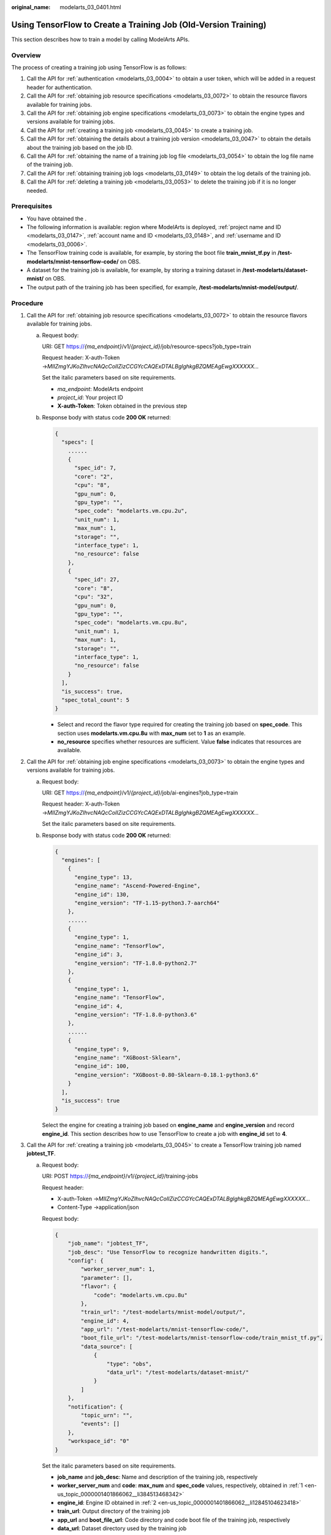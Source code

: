 :original_name: modelarts_03_0401.html

.. _modelarts_03_0401:

Using TensorFlow to Create a Training Job (Old-Version Training)
================================================================

This section describes how to train a model by calling ModelArts APIs.

Overview
--------

The process of creating a training job using TensorFlow is as follows:

#. Call the API for :ref:`authentication <modelarts_03_0004>` to obtain a user token, which will be added in a request header for authentication.
#. Call the API for :ref:`obtaining job resource specifications <modelarts_03_0072>` to obtain the resource flavors available for training jobs.
#. Call the API for :ref:`obtaining job engine specifications <modelarts_03_0073>` to obtain the engine types and versions available for training jobs.
#. Call the API for :ref:`creating a training job <modelarts_03_0045>` to create a training job.
#. Call the API for :ref:`obtaining the details about a training job version <modelarts_03_0047>` to obtain the details about the training job based on the job ID.
#. Call the API for :ref:`obtaining the name of a training job log file <modelarts_03_0054>` to obtain the log file name of the training job.
#. Call the API for :ref:`obtaining training job logs <modelarts_03_0149>` to obtain the log details of the training job.
#. Call the API for :ref:`deleting a training job <modelarts_03_0053>` to delete the training job if it is no longer needed.

Prerequisites
-------------

-  You have obtained the .
-  The following information is available: region where ModelArts is deployed, :ref:`project name and ID <modelarts_03_0147>`, :ref:`account name and ID <modelarts_03_0148>`, and :ref:`username and ID <modelarts_03_0006>`.

-  The TensorFlow training code is available, for example, by storing the boot file **train_mnist_tf.py** in **/test-modelarts/mnist-tensorflow-code/** on OBS.
-  A dataset for the training job is available, for example, by storing a training dataset in **/test-modelarts/dataset-mnist/** on OBS.
-  The output path of the training job has been specified, for example, **/test-modelarts/mnist-model/output/**.

Procedure
---------

#. .. _en-us_topic_0000001401866062__li384513468342:

   Call the API for :ref:`obtaining job resource specifications <modelarts_03_0072>` to obtain the resource flavors available for training jobs.

   a. Request body:

      URI: GET https://*{ma_endpoint}*/v1/*{project_id}*/job/resource-specs?job_type=train

      Request header: X-auth-Token →\ *MIIZmgYJKoZIhvcNAQcCoIIZizCCGYcCAQExDTALBglghkgBZQMEAgEwgXXXXXX...*

      Set the italic parameters based on site requirements.

      -  *ma_endpoint*: ModelArts endpoint
      -  *project_id*: Your project ID
      -  **X-auth-Token**: Token obtained in the previous step

   b. Response body with status code **200 OK** returned:

      .. code-block::

         {
           "specs": [
             ......
             {
               "spec_id": 7,
               "core": "2",
               "cpu": "8",
               "gpu_num": 0,
               "gpu_type": "",
               "spec_code": "modelarts.vm.cpu.2u",
               "unit_num": 1,
               "max_num": 1,
               "storage": "",
               "interface_type": 1,
               "no_resource": false
             },
             {
               "spec_id": 27,
               "core": "8",
               "cpu": "32",
               "gpu_num": 0,
               "gpu_type": "",
               "spec_code": "modelarts.vm.cpu.8u",
               "unit_num": 1,
               "max_num": 1,
               "storage": "",
               "interface_type": 1,
               "no_resource": false
             }
           ],
           "is_success": true,
           "spec_total_count": 5
         }

      -  Select and record the flavor type required for creating the training job based on **spec_code**. This section uses **modelarts.vm.cpu.8u** with **max_num** set to **1** as an example.
      -  **no_resource** specifies whether resources are sufficient. Value **false** indicates that resources are available.

#. .. _en-us_topic_0000001401866062__li12845104623418:

   Call the API for :ref:`obtaining job engine specifications <modelarts_03_0073>` to obtain the engine types and versions available for training jobs.

   a. Request body:

      URI: GET https://*{ma_endpoint}*/v1/*{project_id}*/job/ai-engines?job_type=train

      Request header: X-auth-Token →\ *MIIZmgYJKoZIhvcNAQcCoIIZizCCGYcCAQExDTALBglghkgBZQMEAgEwgXXXXXX...*

      Set the italic parameters based on site requirements.

   b. Response body with status code **200 OK** returned:

      .. code-block::

         {
           "engines": [
             {
               "engine_type": 13,
               "engine_name": "Ascend-Powered-Engine",
               "engine_id": 130,
               "engine_version": "TF-1.15-python3.7-aarch64"
             },
             ......
             {
               "engine_type": 1,
               "engine_name": "TensorFlow",
               "engine_id": 3,
               "engine_version": "TF-1.8.0-python2.7"
             },
             {
               "engine_type": 1,
               "engine_name": "TensorFlow",
               "engine_id": 4,
               "engine_version": "TF-1.8.0-python3.6"
             },
             ......
             {
               "engine_type": 9,
               "engine_name": "XGBoost-Sklearn",
               "engine_id": 100,
               "engine_version": "XGBoost-0.80-Sklearn-0.18.1-python3.6"
             }
           ],
           "is_success": true
         }

      Select the engine for creating a training job based on **engine_name** and **engine_version** and record **engine_id**. This section describes how to use TensorFlow to create a job with **engine_id** set to **4**.

#. .. _en-us_topic_0000001401866062__li5845144683416:

   Call the API for :ref:`creating a training job <modelarts_03_0045>` to create a TensorFlow training job named **jobtest_TF**.

   a. Request body:

      URI: POST https://*{ma_endpoint}*/v1/*{project_id}*/training-jobs

      Request header:

      -  X-auth-Token →\ *MIIZmgYJKoZIhvcNAQcCoIIZizCCGYcCAQExDTALBglghkgBZQMEAgEwgXXXXXX...*
      -  Content-Type →application/json

      Request body:

      .. code-block::

         {
             "job_name": "jobtest_TF",
             "job_desc": "Use TensorFlow to recognize handwritten digits.",
             "config": {
                 "worker_server_num": 1,
                 "parameter": [],
                 "flavor": {
                     "code": "modelarts.vm.cpu.8u"
                 },
                 "train_url": "/test-modelarts/mnist-model/output/",
                 "engine_id": 4,
                 "app_url": "/test-modelarts/mnist-tensorflow-code/",
                 "boot_file_url": "/test-modelarts/mnist-tensorflow-code/train_mnist_tf.py",
                 "data_source": [
                     {
                         "type": "obs",
                         "data_url": "/test-modelarts/dataset-mnist/"
                     }
                 ]
             },
             "notification": {
                 "topic_urn": "",
                 "events": []
             },
             "workspace_id": "0"
         }

      Set the italic parameters based on site requirements.

      -  **job_name** and **job_desc**: Name and description of the training job, respectively
      -  **worker_server_num** and **code**: **max_num** and **spec_code** values, respectively, obtained in :ref:`1 <en-us_topic_0000001401866062__li384513468342>`
      -  **engine_id**: Engine ID obtained in :ref:`2 <en-us_topic_0000001401866062__li12845104623418>`
      -  **train_url**: Output directory of the training job
      -  **app_url** and **boot_file_url**: Code directory and code boot file of the training job, respectively
      -  **data_url**: Dataset directory used by the training job

   b. Response body with status code **200 OK** returned (indicating that the training job has been created):

      .. code-block::

         {
           "version_name": "V0001",
           "job_name": "jobtest_TF",
           "create_time": 1609121837000,
           "job_id": 567524,
           "resource_id": "jobaedef089",
           "version_id": 1108482,
           "is_success": true,
           "status": 1
         }

      -  Record the values of **job_id** (training job ID) and **version_id** (training job version) for future use.
      -  **status** value **1** indicates the training job is being initialized.

#. Call the API for :ref:`obtaining the details about a training job version <modelarts_03_0047>` to obtain the details about the training job based on the job ID.

   a. Request body:

      URI: GET https://*{ma_endpoint}*/v1/*{project_id}*/training-jobs/*{job_id}*/versions/*{version_id}*

      Request header: X-auth-Token →\ *MIIZmgYJKoZIhvcNAQcCoIIZizCCGYcCAQExDTALBglghkgBZQMEAgEwgXXXXXX...*

      Set the italic parameters based on site requirements.

      -  **job_id**: Training job ID recorded in :ref:`3 <en-us_topic_0000001401866062__li5845144683416>`
      -  **version_id**: Training job version recorded in :ref:`3 <en-us_topic_0000001401866062__li5845144683416>`

   b. Response body with status code **200 OK** returned:

      .. code-block::

         {
           "dataset_name": null,
           "duration": 1326,
           "spec_code": "modelarts.vm.cpu.8u",
           "parameter": [],
           "start_time": 1609121913000,
           "model_outputs": [],
           "engine_name": "TensorFlow",
           "error_result": null,
           "gpu_type": "",
           "user_frame_image": null,
           "gpu": null,
           "dataset_id": null,
           "nas_mount_path": null,
           "task_summary": {},
           "max_num": 1,
           "model_metric_list": "{}",
           "is_zombie": null,
           "flavor_code": "modelarts.vm.cpu.8u",
           "gpu_num": 0,
           "train_url": "/test-modelarts/mnist-model/output/",
           "engine_type": 1,
           "job_name": "jobtest_TF",
           "nas_type": "efs",
           "outputs": null,
           "job_id": 567524,
           "data_url": "/test-modelarts/dataset-mnist/",
           "log_url": null,
           "boot_file_url": "/test-modelarts/mnist-tensorflow-code/train_mnist_tf.py",
           "volumes": null,
           "dataset_version_id": null,
           "algorithm_id": null,
           "worker_server_num": 1,
           "pool_type": "SYSTEM_DEFINED",
           "autosearch_config": null,
           "job_desc": "Use TensorFlow to recognize handwritten digits.",
           "inputs": null,
           "model_id": null,
           "dataset_version_name": null,
           "pool_name": "hec-train-pub-cpu",
           "engine_version": "TF-1.8.0-python3.6",
           "system_metric_list": {
             "recvBytesRate": [
               "0",
               "0"
             ],
             "cpuUsage": [
               "0",
               "0"
             ],
             "sendBytesRate": [
               "0",
               "0"
             ],
             "memUsage": [
               "0",
               "0"
             ],
             "gpuUtil": [
               "0",
               "0"
             ],
             "gpuMemUsage": [
               "0",
               "0"
             ],
             "interval": 1,
             "diskWriteRate": [
               "0",
               "0"
             ],
             "diskReadRate": [
               "0",
               "0"
             ]
           },
           "retrain_model_id": null,
           "version_name": "V0001",
           "pod_version": "1.8.0-cp36",
           "engine_id": 4,
           "status": 10,
           "cpu": "32",
           "user_image_url": null,
           "spec_id": 27,
           "is_success": true,
           "storage": "",
           "nas_share_addr": null,
           "version_id": 1108482,
           "no_resource": false,
           "user_command": null,
           "resource_id": "jobaedef089",
           "core": "8",
           "npu_info": null,
           "app_url": "/test-modelarts/mnist-tensorflow-code/",
           "data_source": [
             {
               "type": "obs",
               "data_url": "/test-modelarts/dataset-mnist/"
             }
           ],
           "pre_version_id": null,
           "create_time": 1609121837000,
           "job_type": 1,
           "pool_id": "pool7d1e384a"
         }

      Learn about the version details of the training job based on the response. **status** value **10** indicates the training job has been executed.

#. .. _en-us_topic_0000001401866062__li52217241518:

   Call the API for :ref:`obtaining the name of a training job log file <modelarts_03_0054>` to obtain the log file name of the training job.

   a. Request body:

      URI: GET https://*{ma_endpoint}*/v1/*{project_id}*/training-jobs/*{job_id}*/versions/*{version_id}*/log/file-names

      Request header: X-auth-Token →\ *MIIZmgYJKoZIhvcNAQcCoIIZizCCGYcCAQExDTALBglghkgBZQMEAgEwgXXXXXX...*

      Set the italic parameters based on site requirements.

   b. Response body with status code **200 OK** returned:

      .. code-block::

         {
           "is_success": true,
           "log_file_list": [
             "job-jobtest-tf.0"
           ]
         }

      Only the log file named **job-jobtest-tf.0** is available.

#. Call the API for :ref:`obtaining training job logs <modelarts_03_0149>` to obtain details about the next eight rows of logs in the log file.

   a. Request body:

      URI: GET https://*{ma_endpoint}*/v1/*{project_id}*/training-jobs/*{job_id}*/versions/*{version_id}*/aom-log?log_file=\ *job-jobtest-tf.0*\ &lines=\ *8*\ &order=\ *desc*

      Request header: X-auth-Token →\ *MIIZmgYJKoZIhvcNAQcCoIIZizCCGYcCAQExDTALBglghkgBZQMEAgEwgXXXXXX...*

      Set the italic parameters based on site requirements.

      -  **log_file**: Name of the log file obtained in :ref:`5 <en-us_topic_0000001401866062__li52217241518>`
      -  **lines**: Number of rows of logs to be obtained in the log file
      -  **order**: Log query direction

   b. Response body with status code **200 OK** returned:

      .. code-block::

         {
           "start_line": "1609121886518240330",
           "lines": 8,
           "is_success": true,
           "end_line": "1609121900042593083",
           "content": "Done exporting!\n\n[Modelarts Service Log]Training completed.\n\n[ModelArts Service Log]modelarts-pipe: will create log file /tmp/log/jobtest_TF.log\n\n[ModelArts Service Log]modelarts-pipe: will create log file /tmp/log/jobtest_TF.log\n\n[ModelArts Service Log]modelarts-pipe: will write log file /tmp/log/jobtest_TF.log\n\n[ModelArts Service Log]modelarts-pipe: param for max log length: 1073741824\n\n[ModelArts Service Log]modelarts-pipe: param for whether exit on overflow: 0\n\n[ModelArts Service Log]modelarts-pipe: total length: 23303\n"
         }

#. Call the API for :ref:`deleting a training job <modelarts_03_0053>` to delete the training job if it is no longer needed.

   a. Request body:

      URI: GET https://*{ma_endpoint}*/v1/*{project_id}*/training-jobs/*{job_id}*

      Request header: X-auth-Token →\ *MIIZmgYJKoZIhvcNAQcCoIIZizCCGYcCAQExDTALBglghkgBZQMEAgEwgXXXXXX...*

      Set the italic parameters based on site requirements.

   b. Response body with status code **200 OK** returned (indicating that the job has been deleted):

      .. code-block::

         {
           "is_success": true
         }
